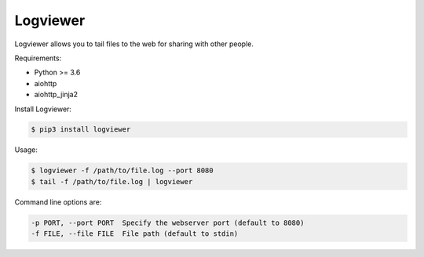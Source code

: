 =========
Logviewer
=========

Logviewer allows you to tail files to the web for sharing with other people.

Requirements:

- Python >= 3.6
- aiohttp
- aiohttp_jinja2

Install Logviewer:

.. code-block:: bash

    $ pip3 install logviewer

Usage:

.. code-block:: bash

    $ logviewer -f /path/to/file.log --port 8080
    $ tail -f /path/to/file.log | logviewer

Command line options are:

.. code-block:: bash

  -p PORT, --port PORT  Specify the webserver port (default to 8080)
  -f FILE, --file FILE  File path (default to stdin)
